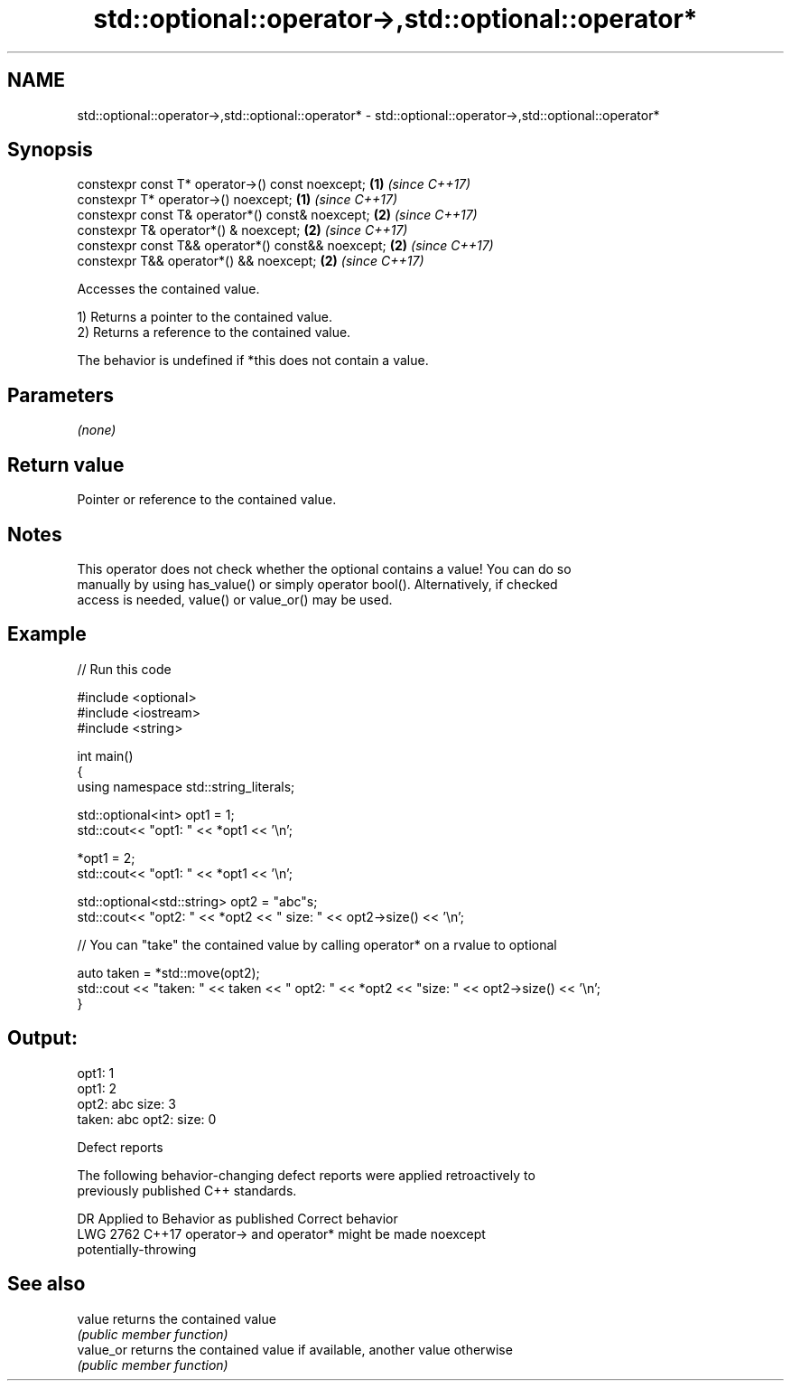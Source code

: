 .TH std::optional::operator->,std::optional::operator* 3 "2022.07.31" "http://cppreference.com" "C++ Standard Libary"
.SH NAME
std::optional::operator->,std::optional::operator* \- std::optional::operator->,std::optional::operator*

.SH Synopsis
   constexpr const T* operator->() const noexcept;   \fB(1)\fP \fI(since C++17)\fP
   constexpr T* operator->() noexcept;               \fB(1)\fP \fI(since C++17)\fP
   constexpr const T& operator*() const& noexcept;   \fB(2)\fP \fI(since C++17)\fP
   constexpr T& operator*() & noexcept;              \fB(2)\fP \fI(since C++17)\fP
   constexpr const T&& operator*() const&& noexcept; \fB(2)\fP \fI(since C++17)\fP
   constexpr T&& operator*() && noexcept;            \fB(2)\fP \fI(since C++17)\fP

   Accesses the contained value.

   1) Returns a pointer to the contained value.
   2) Returns a reference to the contained value.

   The behavior is undefined if *this does not contain a value.

.SH Parameters

   \fI(none)\fP

.SH Return value

   Pointer or reference to the contained value.

.SH Notes

   This operator does not check whether the optional contains a value! You can do so
   manually by using has_value() or simply operator bool(). Alternatively, if checked
   access is needed, value() or value_or() may be used.

.SH Example


// Run this code

 #include <optional>
 #include <iostream>
 #include <string>

 int main()
 {
     using namespace std::string_literals;

     std::optional<int> opt1 = 1;
     std::cout<< "opt1: "  << *opt1 << '\\n';

     *opt1 = 2;
     std::cout<< "opt1: "  << *opt1 << '\\n';

     std::optional<std::string> opt2 = "abc"s;
     std::cout<< "opt2: " << *opt2 << " size: " << opt2->size() << '\\n';

     // You can "take" the contained value by calling operator* on a rvalue to optional

     auto taken = *std::move(opt2);
     std::cout << "taken: " << taken << " opt2: " << *opt2 << "size: " << opt2->size()  << '\\n';
 }

.SH Output:

 opt1: 1
 opt1: 2
 opt2: abc size: 3
 taken: abc opt2: size: 0

  Defect reports

   The following behavior-changing defect reports were applied retroactively to
   previously published C++ standards.

      DR    Applied to              Behavior as published              Correct behavior
   LWG 2762 C++17      operator-> and operator* might be               made noexcept
                       potentially-throwing

.SH See also

   value    returns the contained value
            \fI(public member function)\fP
   value_or returns the contained value if available, another value otherwise
            \fI(public member function)\fP
